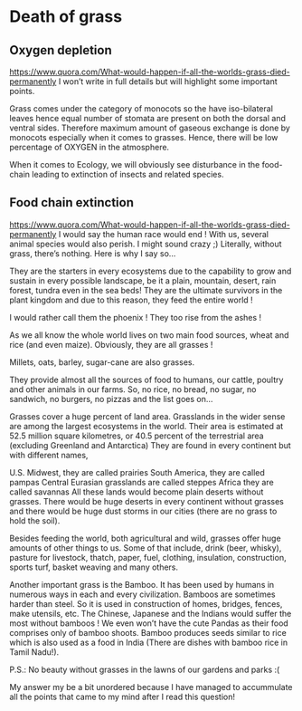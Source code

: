 * Death of grass
** Oxygen depletion
   https://www.quora.com/What-would-happen-if-all-the-worlds-grass-died-permanently
   I won’t write in full details but will highlight some important points.

Grass comes under the category of monocots so the have iso-bilateral leaves hence equal number of stomata are present on both the dorsal and ventral sides. Therefore maximum amount of gaseous exchange is done by monocots especially when it comes to grasses. Hence, there will be low percentage of OXYGEN in the atmosphere.

When it comes to Ecology, we will obviously see disturbance in the food-chain leading to extinction of insects and related species.
** Food chain extinction
https://www.quora.com/What-would-happen-if-all-the-worlds-grass-died-permanently
I would say the human race would end ! With us, several animal species would also perish. I might sound crazy ;) Literally, without grass, there’s nothing. Here is why I say so…

They are the starters in every ecosystems due to the capability to grow and sustain in every possible landscape, be it a plain, mountain, desert, rain forest, tundra even in the sea beds! They are the ultimate survivors in the plant kingdom and due to this reason, they feed the entire world !


I would rather call them the phoenix ! They too rise from the ashes !

As we all know the whole world lives on two main food sources, wheat and rice (and even maize). Obviously, they are all grasses !

Millets, oats, barley, sugar-cane are also grasses.

They provide almost all the sources of food to humans, our cattle, poultry and other animals in our farms. So, no rice, no bread, no sugar, no sandwich, no burgers, no pizzas and the list goes on…

Grasses cover a huge percent of land area. Grasslands in the wider sense are among the largest ecosystems in the world. Their area is estimated at 52.5 million square kilometres, or 40.5 percent of the terrestrial area (excluding Greenland and Antarctica) They are found in every continent but with different names,

U.S. Midwest, they are called prairies
South America, they are called pampas
Central Eurasian grasslands are called steppes
Africa they are called savannas
All these lands would become plain deserts without grasses. There would be huge deserts in every continent without grasses and there would be huge dust storms in our cities (there are no grass to hold the soil).

Besides feeding the world, both agricultural and wild, grasses offer huge amounts of other things to us. Some of that include, drink (beer, whisky), pasture for livestock, thatch, paper, fuel, clothing, insulation, construction, sports turf, basket weaving and many others.

Another important grass is the Bamboo. It has been used by humans in numerous ways in each and every civilization. Bamboos are sometimes harder than steel. So it is used in construction of homes, bridges, fences, make utensils, etc. The Chinese, Japanese and the Indians would suffer the most without bamboos ! We even won’t have the cute Pandas as their food comprises only of bamboo shoots. Bamboo produces seeds similar to rice which is also used as a food in India (There are dishes with bamboo rice in Tamil Nadu!).

P.S.: No beauty without grasses in the lawns of our gardens and parks :(

My answer my be a bit unordered because I have managed to accummulate all the points that came to my mind after I read this question!
